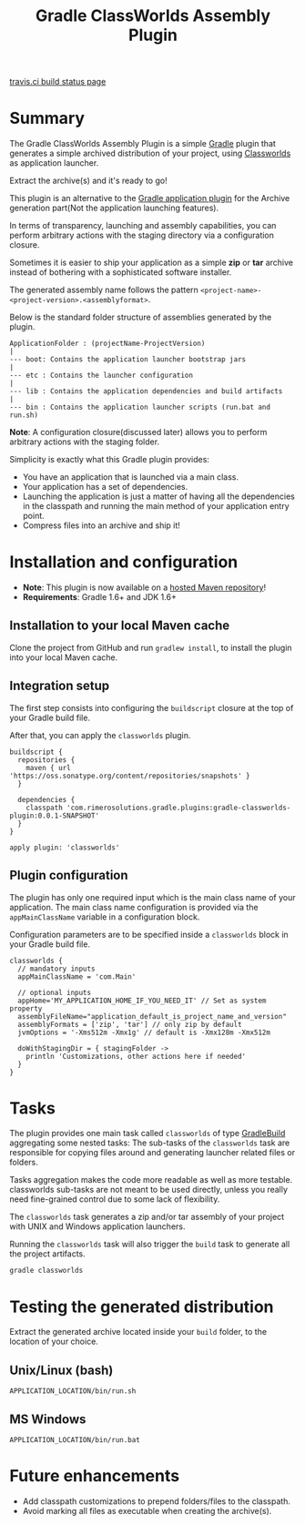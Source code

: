 #+TITLE: Gradle ClassWorlds Assembly Plugin

[[https://travis-ci.org/rimerosolutions/gradle-classworlds-plugin][travis.ci build status page]] [[https://travis-ci.org/rimerosolutions/gradle-classworlds-plugin.png]]

* Summary

The Gradle ClassWorlds Assembly Plugin is a simple [[http://www.gradle.org/][Gradle]] plugin that generates a simple archived distribution of your project, using [[http://classworlds.codehaus.org/launchusage.html][Classworlds]] as application launcher.

Extract the archive(s) and it's ready to go! 

This plugin is an alternative to the [[http://www.gradle.org/docs/current/userguide/application_plugin.html][Gradle application plugin]] for the Archive generation part(Not the application launching features). 

In terms of transparency, launching and assembly capabilities, you can perform arbitrary actions with the staging directory via a configuration closure.

Sometimes it is easier to ship your application as a simple *zip* or *tar* archive instead of bothering with a sophisticated software installer.

The generated assembly name follows the pattern =<project-name>-<project-version>.<assemblyformat>=.

Below is the standard folder structure of assemblies generated by the plugin.

: ApplicationFolder : (projectName-ProjectVersion)
: |
: --- boot: Contains the application launcher bootstrap jars
: |
: --- etc : Contains the launcher configuration
: |
: --- lib : Contains the application dependencies and build artifacts
: |
: --- bin : Contains the application launcher scripts (run.bat and run.sh)

*Note*: A configuration closure(discussed later) allows you to perform arbitrary actions with the staging folder.

Simplicity is exactly what this Gradle plugin provides:
 - You have an application that is launched via a main class.
 - Your application has a set of dependencies.
 - Launching the application is just a matter of having all the dependencies in the classpath and running the main method of your application entry point.
 - Compress files into an archive and ship it!

* Installation and configuration
 - *Note*: This plugin is now available on a [[https://oss.sonatype.org/content/repositories/snapshots][hosted Maven repository]]!
 - *Requirements*: Gradle 1.6+ and JDK 1.6+

** Installation to your local Maven cache

Clone the project from GitHub and run =gradlew install=, to install the plugin into your local Maven cache.

** Integration setup

The first step consists into configuring the =buildscript= closure at the top of your Gradle build file. 

After that, you can apply the =classworlds= plugin.

 : buildscript {
 :   repositories {
 :     maven { url 'https://oss.sonatype.org/content/repositories/snapshots' }
 :   }
 :
 :   dependencies {
 :     classpath 'com.rimerosolutions.gradle.plugins:gradle-classworlds-plugin:0.0.1-SNAPSHOT'
 :   }
 : }
 : 
 : apply plugin: 'classworlds'

** Plugin configuration
The plugin has only one required input which is the main class name of your application.
The main class name configuration is provided via the =appMainClassName= variable in a configuration block.

Configuration parameters are to be specified inside a =classworlds= block in your Gradle build file.
: classworlds {
:   // mandatory inputs
:   appMainClassName = 'com.Main'
:
:   // optional inputs
:   appHome='MY_APPLICATION_HOME_IF_YOU_NEED_IT' // Set as system property
:   assemblyFileName="application_default_is_project_name_and_version"
:   assemblyFormats = ['zip', 'tar'] // only zip by default
:   jvmOptions = '-Xms512m -Xmx1g' // default is -Xmx128m -Xmx512m
:
:   doWithStagingDir = { stagingFolder ->
:     println 'Customizations, other actions here if needed'
:   }
: }

* Tasks
The plugin provides one main task called =classworlds= of type [[http://www.gradle.org/docs/current/dsl/org.gradle.api.tasks.GradleBuild.html][GradleBuild]] aggregating some nested tasks:
The sub-tasks of the =classworlds= task are responsible for copying files around and generating launcher related files or folders.
 
Tasks aggregation makes the code more readable as well as more testable. classworlds sub-tasks are not meant to be used directly,
unless you really need fine-grained control due to some lack of flexibility.

The =classworlds= task generates a zip and/or tar assembly of your project with UNIX and Windows application launchers.

Running the =classworlds= task will also trigger the =build= task to generate all the project artifacts.
 : gradle classworlds

* Testing the generated distribution
Extract the generated archive located inside your =build= folder, to the location of your choice.

** Unix/Linux (bash)
: APPLICATION_LOCATION/bin/run.sh

** MS Windows
: APPLICATION_LOCATION/bin/run.bat

* Future enhancements
 - Add classpath customizations to prepend folders/files to the classpath.
 - Avoid marking all files as executable when creating the archive(s).
